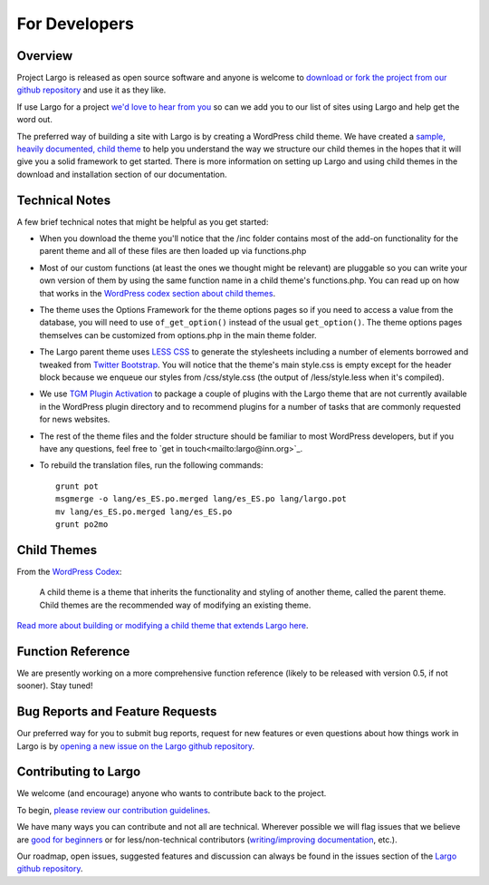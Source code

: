 For Developers
==============


Overview
--------

Project Largo is released as open source software and anyone is welcome to `download or fork the project from our github repository <https://github.com/INN/Largo>`_ and use it as they like.

If use Largo for a project `we'd love to hear from you <mailto:largo@inn.org>`_ so can we add you to our list of sites using Largo and help get the word out.

The preferred way of building a site with Largo is by creating a WordPress child theme. We have created a `sample, heavily documented, child theme <https://github.com/INN/Largo-Sample-Child-Theme/archive/master.zip>`_ to help you understand the way we structure our child themes in the hopes that it will give you a solid framework to get started. There is more information on setting up Largo and using child themes in the download and installation section of our documentation.


Technical Notes
---------------

A few brief technical notes that might be helpful as you get started:

- When you download the theme you'll notice that the /inc folder contains most of the add-on functionality for the parent theme and all of these files are then loaded up via functions.php

- Most of our custom functions (at least the ones we thought might be relevant) are pluggable so you can write your own version of them by using the same function name in a child theme's functions.php. You can read up on how that works in the `WordPress codex section about child themes <http://codex.wordpress.org/Child_Themes>`_.

- The theme uses the Options Framework for the theme options pages so if you need to access a value from the database, you will need to use ``of_get_option()`` instead of the usual ``get_option()``. The theme options pages themselves can be customized from options.php in the main theme folder.

- The Largo parent theme uses `LESS CSS <http://lesscss.org/>`_ to generate the stylesheets including a number of elements borrowed and tweaked from `Twitter Bootstrap <http://getbootstrap.com/2.3.2/>`_. You will notice that the theme's main style.css is empty except for the header block because we enqueue our styles from /css/style.css (the output of /less/style.less when it's compiled).

- We use `TGM Plugin Activation <https://github.com/thomasgriffin/TGM-Plugin-Activation>`_ to package a couple of plugins with the Largo theme that are not currently available in the WordPress plugin directory and to recommend plugins for a number of tasks that are commonly requested for news websites.

- The rest of the theme files and the folder structure should be familiar to most WordPress developers, but if you have any questions, feel free to `get in touch<mailto:largo@inn.org>`_.

- To rebuild the translation files, run the following commands: ::

	grunt pot
	msgmerge -o lang/es_ES.po.merged lang/es_ES.po lang/largo.pot
	mv lang/es_ES.po.merged lang/es_ES.po
	grunt po2mo

Child Themes
------------

From the `WordPress Codex <http://codex.wordpress.org/Child_Themes>`_:

  A child theme is a theme that inherits the functionality and styling of another theme, called the parent theme. Child themes are the recommended way of modifying an existing theme.

`Read more about building or modifying a child theme that extends Largo here <childthemes.html>`_.


Function Reference
------------------

We are presently working on a more comprehensive function reference (likely to be released with version 0.5, if not sooner). Stay tuned!


Bug Reports and Feature Requests
--------------------------------

Our preferred way for you to submit bug reports, request for new features or even questions about how things work in Largo is by `opening a new issue on the Largo github repository <https://github.com/INN/Largo/issues>`_.


Contributing to Largo
---------------------

We welcome (and encourage) anyone who wants to contribute back to the project.

To begin, `please review our contribution guidelines <https://github.com/INN/docs/blob/master/how-to-work-with-us/contributing.md>`_.

We have many ways you can contribute and not all are technical. Wherever possible we will flag issues that we believe are `good for beginners <https://github.com/INN/Largo/issues?q=is%3Aopen+is%3Aissue+label%3A%22good+for+beginners%22>`_ or for less/non-technical contributors (`writing/improving documentation <https://github.com/INN/Largo/issues?q=is%3Aopen+is%3Aissue+label%3A%22status%3A+needs+docs%22>`_, etc.).

Our roadmap, open issues, suggested features and discussion can always be found in the issues section of the `Largo github repository <https://github.com/INN/Largo/issues>`_.
